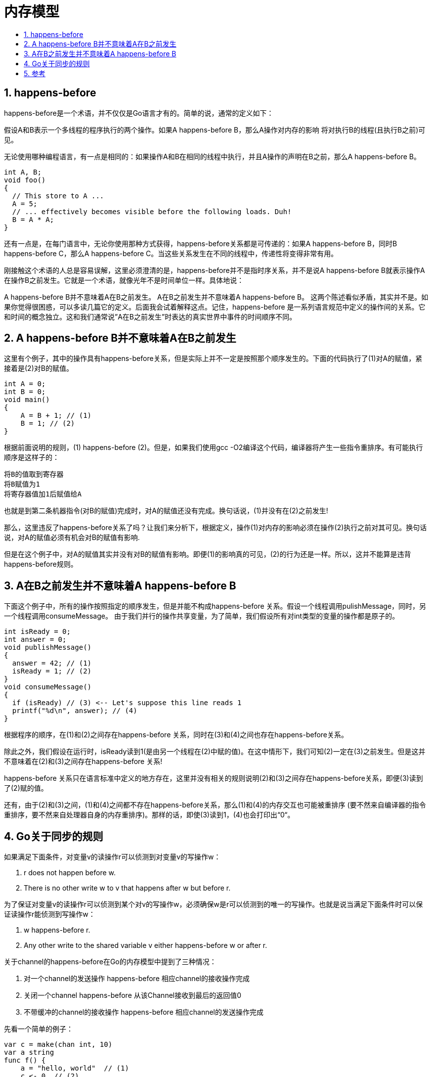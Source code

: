 = 内存模型
:toc:
:toclevels: 5
:toc-title:
:sectnums:

== happens-before
happens-before是一个术语，并不仅仅是Go语言才有的。简单的说，通常的定义如下：

假设A和B表示一个多线程的程序执行的两个操作。如果A happens-before B，那么A操作对内存的影响 将对执行B的线程(且执行B之前)可见。

无论使用哪种编程语言，有一点是相同的：如果操作A和B在相同的线程中执行，并且A操作的声明在B之前，那么A happens-before B。

```
int A, B;
void foo()
{
  // This store to A ...
  A = 5;
  // ... effectively becomes visible before the following loads. Duh!
  B = A * A;
}
```

还有一点是，在每门语言中，无论你使用那种方式获得，happens-before关系都是可传递的：如果A happens-before B，同时B happens-before C，那么A happens-before C。当这些关系发生在不同的线程中，传递性将变得非常有用。

刚接触这个术语的人总是容易误解，这里必须澄清的是，happens-before并不是指时序关系，并不是说A happens-before B就表示操作A在操作B之前发生。它就是一个术语，就像光年不是时间单位一样。具体地说：

A happens-before B并不意味着A在B之前发生。
A在B之前发生并不意味着A happens-before B。
这两个陈述看似矛盾，其实并不是。如果你觉得很困惑，可以多读几篇它的定义。后面我会试着解释这点。记住，happens-before 是一系列语言规范中定义的操作间的关系。它和时间的概念独立。这和我们通常说”A在B之前发生”时表达的真实世界中事件的时间顺序不同。

== A happens-before B并不意味着A在B之前发生
这里有个例子，其中的操作具有happens-before关系，但是实际上并不一定是按照那个顺序发生的。下面的代码执行了(1)对A的赋值，紧接着是(2)对B的赋值。

```
int A = 0;
int B = 0;
void main()
{
    A = B + 1; // (1)
    B = 1; // (2)
}
```

根据前面说明的规则，(1) happens-before (2)。但是，如果我们使用gcc -O2编译这个代码，编译器将产生一些指令重排序。有可能执行顺序是这样子的：

```
将B的值取到寄存器
将B赋值为1
将寄存器值加1后赋值给A
```

也就是到第二条机器指令(对B的赋值)完成时，对A的赋值还没有完成。换句话说，(1)并没有在(2)之前发生!

那么，这里违反了happens-before关系了吗？让我们来分析下，根据定义，操作(1)对内存的影响必须在操作(2)执行之前对其可见。换句话说，对A的赋值必须有机会对B的赋值有影响.

但是在这个例子中，对A的赋值其实并没有对B的赋值有影响。即便(1)的影响真的可见，(2)的行为还是一样。所以，这并不能算是违背happens-before规则。

== A在B之前发生并不意味着A happens-before B
下面这个例子中，所有的操作按照指定的顺序发生，但是并能不构成happens-before 关系。假设一个线程调用pulishMessage，同时，另一个线程调用consumeMessage。 由于我们并行的操作共享变量，为了简单，我们假设所有对int类型的变量的操作都是原子的。

```go
int isReady = 0;
int answer = 0;
void publishMessage()
{
  answer = 42; // (1)
  isReady = 1; // (2)
}
void consumeMessage()
{
  if (isReady) // (3) <-- Let's suppose this line reads 1
  printf("%d\n", answer); // (4)
}
```

根据程序的顺序，在(1)和(2)之间存在happens-before 关系，同时在(3)和(4)之间也存在happens-before关系。

除此之外，我们假设在运行时，isReady读到1(是由另一个线程在(2)中赋的值)。在这中情形下，我们可知(2)一定在(3)之前发生。但是这并不意味着在(2)和(3)之间存在happens-before 关系!

happens-before 关系只在语言标准中定义的地方存在，这里并没有相关的规则说明(2)和(3)之间存在happens-before关系，即便(3)读到了(2)赋的值。

还有，由于(2)和(3)之间，(1)和(4)之间都不存在happens-before关系，那么(1)和(4)的内存交互也可能被重排序 (要不然来自编译器的指令重排序，要不然来自处理器自身的内存重排序)。那样的话，即使(3)读到1，(4)也会打印出“0“。

== Go关于同步的规则
如果满足下面条件，对变量v的读操作r可以侦测到对变量v的写操作w：

1. r does not happen before w.
2. There is no other write w to v that happens after w but before r.

为了保证对变量v的读操作r可以侦测到某个对v的写操作w，必须确保w是r可以侦测到的唯一的写操作。也就是说当满足下面条件时可以保证读操作r能侦测到写操作w：

1. w happens-before r.
2. Any other write to the shared variable v either happens-before w or after r.

关于channel的happens-before在Go的内存模型中提到了三种情况：

1. 对一个channel的发送操作 happens-before 相应channel的接收操作完成
2. 关闭一个channel happens-before 从该Channel接收到最后的返回值0
3. 不带缓冲的channel的接收操作 happens-before 相应channel的发送操作完成

先看一个简单的例子：

```go
var c = make(chan int, 10)
var a string
func f() {
    a = "hello, world"  // (1)
    c <- 0  // (2)
}
func main() {
    go f()
    <-c   // (3)
    print(a)  // (4)
}
```

上述代码可以确保输出"hello, world"，因为(1) happens-before (2)，(4) happens-after (3)，再根据上面的第一条规则(2)是 happens-before (3)的，最后根据happens-before的可传递性，于是有(1) happens-before (4)，也就是a = "hello, world" happens-before print(a)。

再看另一个例子：

```go
var c = make(chan int)
var a string
func f() {
    a = "hello, world"  // (1)
    <-c   // (2)
}
func main() {
    go f()
    c <- 0  // (3)
    print(a)  // (4)
}
```

根据上面的第三条规则(2) happens-before (3)，最终可以保证(1) happens-before (4)。

如果我把上面的代码稍微改一点点，将c变为一个带缓存的channel，则print(a)打印的结果不能够保证是"hello world"。

```go
var c = make(chan int, 1)
var a string
func f() {
    a = "hello, world"  // (1)
    <-c   // (2)
}
func main() {
    go f()
    c <- 0  // (3)
    print(a)  // (4)
}
```

因为这里不再有任何同步保证，使得(2) happens-before (3)。可以回头分析一下本节最前面的例子，也是没有保证happens-before条件。

== 参考
- https://golang.org/ref/mem
- https://tiancaiamao.gitbooks.io/go-internals/content/zh/10.1.html